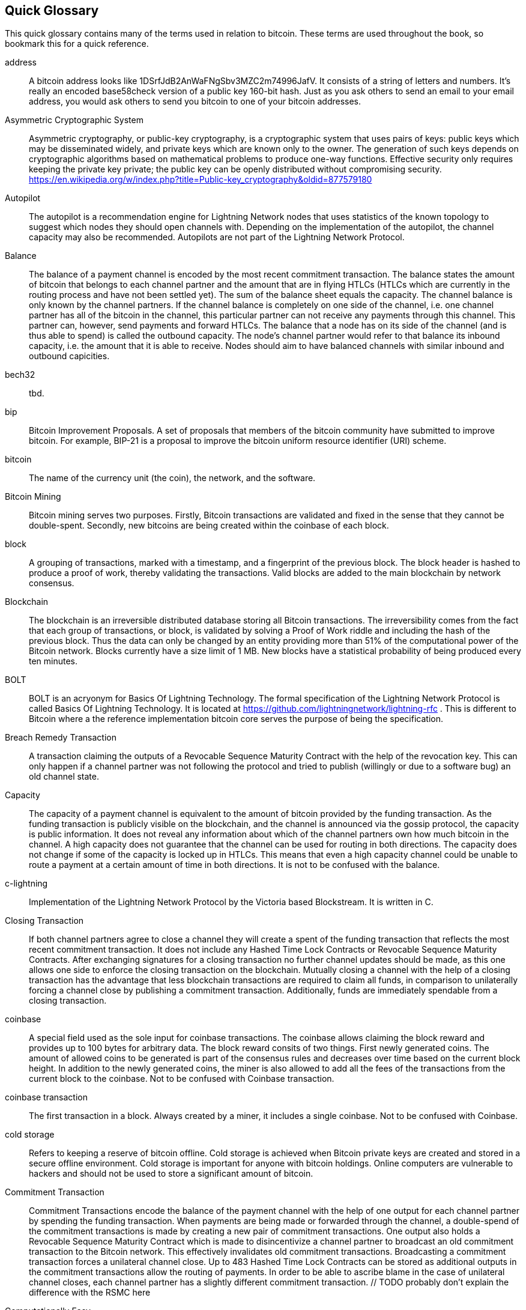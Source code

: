 [preface]
== Quick Glossary

This quick glossary contains many of the terms used in relation to bitcoin. These terms are used throughout the book, so bookmark this for a quick reference.

address::
    A bitcoin address looks like +1DSrfJdB2AnWaFNgSbv3MZC2m74996JafV+. It consists of a string of letters and numbers. It's really an encoded base58check version of a public key 160-bit hash. Just as you ask others to send an email to your email address, you would ask others to send you bitcoin to one of your bitcoin addresses.


Asymmetric Cryptographic System::
    Asymmetric cryptography, or public-key cryptography, is a cryptographic system that uses pairs of keys: public keys which may be disseminated widely, and private keys which are known only to the owner.
    The generation of such keys depends on cryptographic algorithms based on mathematical problems to produce one-way functions.
    Effective security only requires keeping the private key private; the public key can be openly distributed without compromising security.
    https://en.wikipedia.org/w/index.php?title=Public-key_cryptography&oldid=877579180

Autopilot::
    The autopilot is a recommendation engine for Lightning Network nodes that uses statistics of the known topology to suggest which nodes they should open channels with.
    Depending on the implementation of the autopilot, the channel capacity may also be recommended.
    Autopilots are not part of the Lightning Network Protocol.

Balance::
    The balance of a payment channel is encoded by the most recent commitment transaction.
    The balance states the amount of bitcoin that belongs to each channel partner and the amount that are in flying HTLCs (HTLCs which are currently in the routing process and have not been settled yet).
    The sum of the balance sheet equals the capacity.
    The channel balance is only known by the channel partners.
    If the channel balance is completely on one side of the channel, i.e. one channel partner has all of the bitcoin in the channel, this particular partner can not receive any payments through this channel. This partner can, however, send payments and forward HTLCs.
    The balance that a node has on its side of the channel (and is thus able to spend) is called the outbound capacity.
    The node's channel partner would refer to that balance its inbound capacity, i.e. the amount that it is able to receive.
    Nodes should aim to have balanced channels with similar inbound and outbound capicities.

bech32::
    tbd.

bip::
    Bitcoin Improvement Proposals.  A set of proposals that members of the bitcoin community have submitted to improve bitcoin. For example, BIP-21 is a proposal to improve the bitcoin uniform resource identifier (URI) scheme.

bitcoin::
    The name of the currency unit (the coin), the network, and the software.

Bitcoin Mining::
    Bitcoin mining serves two purposes.
    Firstly, Bitcoin transactions are validated and fixed in the sense that they cannot be double-spent.
    Secondly, new bitcoins are being created within the coinbase of each block.

block::
    A grouping of transactions, marked with a timestamp, and a fingerprint of the previous block. The block header is hashed to produce a proof of work, thereby validating the transactions. Valid blocks are added to the main blockchain by network consensus.

Blockchain::
    The blockchain is an irreversible distributed database storing all Bitcoin transactions.
    The irreversibility comes from the fact that each group of transactions, or block, is validated by solving a Proof of Work riddle and including the hash of the previous block.
    Thus the data can only be changed by an entity providing more than 51% of the computational power of the Bitcoin network.
    Blocks currently have a size limit of 1 MB.
    New blocks have a statistical probability of being produced every ten minutes.

BOLT::
    BOLT is an acryonym for Basics Of Lightning Technology.
    The formal specification of the Lightning Network Protocol is called Basics Of Lightning Technology.
    It is located at https://github.com/lightningnetwork/lightning-rfc .
    This is different to Bitcoin where a the reference implementation bitcoin core serves the purpose of being the specification.

Breach Remedy Transaction::
    A transaction claiming the outputs of a Revocable Sequence Maturity Contract with the help of the revocation key.
    This can only happen if a channel partner was not following the protocol and tried to publish (willingly or due to a software bug) an old channel state.

Capacity::
    The capacity of a payment channel is equivalent to the amount of bitcoin provided by the funding transaction.
    As the funding transaction is publicly visible on the blockchain, and the channel is announced via the gossip protocol, the capacity is public information.
    It does not reveal any information about which of the channel partners own how much bitcoin in the channel.
    A high capacity does not guarantee that the channel can be used for routing in both directions.
    The capacity does not change if some of the capacity is locked up in HTLCs.
    This means that even a high capacity channel could be unable to route a payment at a certain amount of time in both directions.
    It is not to be confused with the balance.

c-lightning::
    Implementation of the Lightning Network Protocol by the Victoria based Blockstream. It is written in C.

Closing Transaction::
   If both channel partners agree to close a channel they will create a spent of the funding transaction that reflects the most recent commitment transaction.
   It does not include any Hashed Time Lock Contracts or Revocable Sequence Maturity Contracts.
   After exchanging signatures for a closing transaction no further channel updates should be made, as this one allows one side to enforce the closing transaction on the blockchain.
   Mutually closing a channel with the help of a closing transaction has the advantage that less blockchain transactions are required to claim all funds, in comparison to unilaterally forcing a channel close by publishing a commitment transaction. Additionally, funds are immediately spendable from a closing transaction.

coinbase::
	A special field used as the sole input for coinbase transactions. The coinbase allows claiming the block reward and provides up to 100 bytes for arbitrary data.
    The block reward consits of two things.
    First newly generated coins. The amount of allowed coins to be generated is part of the consensus rules and decreases over time based on the current block height.
    In addition to the newly generated coins, the miner is also allowed to add all the fees of the transactions from the current block to the coinbase.
    Not to be confused with Coinbase transaction.

coinbase transaction::
	The first transaction in a block. Always created by a miner, it includes a single coinbase.
	Not to be confused with Coinbase.

cold storage::
	Refers to keeping a reserve of bitcoin offline. Cold storage is achieved when Bitcoin private keys are created and stored in a secure offline environment. Cold storage is important for anyone with bitcoin holdings. Online computers are vulnerable to hackers and should not be used to store a significant amount of bitcoin.

Commitment Transaction::
    Commitment Transactions encode the balance of the payment channel with the help of one output for each channel partner by spending the funding transaction.
    When payments are being made or forwarded through the channel, a double-spend of the commitment transactions is made by creating a new pair of commitment transactions.
    One output also holds a Revocable Sequence Maturity Contract which is made to disincentivize a channel partner to broadcast an old commitment transaction to the Bitcoin network.
    This effectively invalidates old commitment transactions.
    Broadcasting a commitment transaction forces a unilateral channel close.
    Up to 483  Hashed Time Lock Contracts can be stored as additional outputs in the commitment transactions allow the routing of payments.
    In order to be able to ascribe blame in the case of unilateral channel closes, each channel partner has a slightly different commitment transaction.
    // TODO probably don't explain the difference with the RSMC here

Computationally Easy::
    A problem is considered to be computationally easy if there exists an algorithm that is able to compute the solution to the problem rather quickly.

Computationally Hard::
    A problem is considered to be computationally hard if no algorithm exists or is known that is able to compute the solution to the problem rather quickly.
    
confirmations::
	Once a transaction is included in a block, it has one confirmation. As soon as _another_ block is mined on the same blockchain, the transaction has two confirmations, and so on. Six or more confirmations is considered sufficient proof that a transaction cannot be reversed.

Contract::
    A contract is a set of Bitcoin transactions which result together in a certain desired behaviour.
    Examples are RSMCs to create a trustless, bi-directional payment channel or HTLCs to create a mechanism which allows trustless forwarding of payments through third parties.

Diffie Hellman Key Exchange::
    On the Lightning Network, the Elliptic Curve Diffie-Hellman method is used.
    It is an anonymous key agreement protocol that allows two parties, each having an elliptic-curve public–private key pair, to establish a shared secret over an insecure channel.
    This shared secret may be directly used as a key, or to derive another key.
    The key, or the derived key, can then be used to encrypt subsequent communications using a symmetric-key cipher.
    An example of the derived key would be the ephemeral key used by the SPHINX Mix Format.
    via https://en.wikipedia.org/w/index.php?title=Elliptic-curve_Diffie%E2%80%93Hellman&oldid=836070673

Digital Signature::
    A digital signature is a mathematical scheme for verifying the authenticity of digital messages or documents.
    A valid digital signature gives a recipient reason to believe that the message was created by a known sender, that the sender cannot deny having sent the message and that the message was not altered in transit.
    They can be seen as cryptographic commitments in which the message is not hidden.
    https://en.wikipedia.org/w/index.php?title=Digital_signature&oldid=876680165

double-spending::
    Double spending is the result of successfully spending some money more than once.
    Bitcoin protects against double-spending by verifying each transaction added to the block chain to ensure that the inputs for the transaction had not previously already been spent.
    The Revocable Sequence Maturity Contracts used to construct payment channels heavily attempt to double spend bitcoin. 

ECDSA::
    Elliptic Curve Digital Signature Algorithm or ECDSA is a cryptographic algorithm used by Bitcoin to ensure that funds can only be spent by their rightful owners.

Eclair::
    Implementation of the Lightning Network Protocol by the Paris based company ACINQ. It is written in Scala.

encoding::
    tbd.

Ephemeral Key::
    Ephemeral keys are mainly within the SPHINX Mix Format and Onion Routing on the Lightning Network.
    They are generated for each execution of the routing process.
    This increases the security of transported messages or payments.
    Even if an ephemeral key leaks, only information about a single payment becomes public.

fees::
	The sender of a transaction often includes a fee to the network for processing the requested transaction.
    Not to be confused with a routing fee for payments on the lightning network.
    Nodes on the Lightning network are allowed to take a routing fee for forwarding payments.
    The routing fee is the sum of a fixed _base_fee_ and a _fee_rate_ which depends on the payment amount.

Funding Transaction::
    The funding transaction is used to open a payment channel.
    From the perspective of the Bitcoin network, the process of opening a channel by creating a rsmc is started by creating the funding transaction and finished by broadcasting it to the Bitcoin network and have it included in the blockchain.
    The value of the funding transaction is exactly the capacity of the payment channel.
    The output of the funding transaction is a 2-out-of-2 multisignature script (multisig) where each channel partner controls one key.
    It is supposed to be spent by the commitment transactions or by the closing transaction.
    Due to its multisig nature, it can only be spent mutually.
    It is part of the rsmc to ensure that either side of the channel can withdraw their funds without the necessity to trust the channel partner.

Gossip Protocol::
    Lightning Network nodes send and receive information about the topology of the Lightning Network through gossip messages which are exchanged with their peers.
    The gossip protocol is mainly defined in BOLT 7 and defines the format of the _node_announcement_, _channel_announcement_ and _channel_update messages_.
    In order to prevent SPAM, node announcement messages will only be forwarded if the node already has a channel and channel announcement messages will only be forwarded if the funding transaction of the channel has been confirmed by the Bitcoin network.
    Usually Lightning nodes connect with their channel partners, but it is fine connect with any other Lightning node in order to process gossip messages.

hardware wallet::
    A hardware wallet is a special type of bitcoin wallet which stores the user's private keys in a secure hardware device.
    Currently hardware wallets are not available for lightning network nodes as users nodes need to be online to follow through the protocol.
    Several groups are working on solutions.

hash::
    A digital fingerprint of some binary input.

Hash Function::
    A cryptographic hash function is a mathematical algorithm that maps data of arbitrary size to a bit string of a fixed size (a hash) and is designed to be a one-way function, that is, a function which is infeasible to invert.
    The only way to recreate the input data from an ideal cryptographic hash function's output is to attempt a brute-force search of possible inputs to see if they produce a match, or use a rainbow table of matched hashes.
    The ideal cryptographic hash function has five main properties: It is deterministic so the same message always results in the same hash.
    It is quick to compute the hash value for any given message.
    It is infeasible to generate a message from its hash value except by trying all possible messages.
    A small change to a message should change the hash value so extensively that the new hash value appears uncorrelated with the old hash value.
    It is infeasible to find two different messages with the same hash value.
    https://en.wikipedia.org/w/index.php?title=Cryptographic_hash_function&oldid=868055371


hashlocks::
    A hashlock is a type of encumbrance that restricts the spending of an output until a specified piece of data is publicly revealed. Hashlocks have the useful property that once any hashlock is opened publicly, any other hashlock secured using the same key can also be opened. This makes it possible to create multiple outputs that are all encumbered by the same hashlock and which all become spendable at the same time.

HTLC::
    A Hashed TimeLock Contract or HTLC is a class of payments that use hashlocks and timelocks to require that the receiver of a payment either acknowledge receiving the payment prior to a deadline by generating cryptographic proof of payment (usually called the preimage of the payment hash) or forfeit the ability to claim the payment, returning it to the payer.
    On the Lightning Network HTLCs are outputs in the commitment transaction of a payment channel and are used to enable the trustless routing of payments.

Invoice::
    The Payment process on the Lightning Network is initiated by the payee who issues an invoice.
    Invoices include the payment hash, The amount, a description and the expiry time.
    Invoices can also include a fallback Bitcoin address to which the payment can be made in case no route can be found, as well as hints for routing a payment through a private channel.

Lightning Network::
   The Lightning Network is a protocol on top of bitcoin (or other cryptocurrencies).
   It creates a network of payment channels which enable the trustless forwarding of payments through the network with the help of HTLCs and Onion Routing.
   Other components of the lightning network are the gossip protocol, the transport layer and payment requests.

Lightning Network Node::
    tbd.

lnd::
    Implementation of the Lightning Network Protocol by the San Francisco based company Lightning Labs.
It is written in Go.}}

Locktime::
    Locktime, or more technically nLockTime, is the part of a transaction which indicates the earliest time or earliest block when that transaction may be added to the block chain.

Millisatoshi::
    The smallest unit of account on the lightning network.
    The the value cannot be enforced on chain.

multisignature::
    Multisignature (multisig) refers to requiring more than one key to authorize a bitcoin transaction.
    Payment channels are always encoded as multisignature addresses requiring one signature from each peer of the payment channel.
    In the standard case of a 2 party payment channel a 2-2 multisignature address is used.

Noise_XK::
    The template of the Noise protocol framework to establish and authenticated and encrypted communication channel between two peers of the lightning network.
    X means that no public key needs to be known from the initiator of the connection.
    K means that the public key of the receiver needs to be known.
    more particular (from: http://www.noiseprotocol.org/noise.html) the protocol enables.
    Encryption to a known recipient, strong forward secrecy. This payload is encrypted based on an ephemeral-ephemeral DH as well as an ephemeral-static DH with the recipient's static key pair. Assuming the ephemeral private keys are secure, and the recipient is not being actively impersonated by an attacker that has stolen its static private key, this payload cannot be decrypted. Sender authentication resistant to key-compromise impersonation (KCI). The sender authentication is based on an ephemeral-static DH ("es" or "se") between the sender's static key pair and the recipient's ephemeral key pair. Assuming the corresponding private keys are secure, this authentication cannot be forged.
    // the noice protocol documentation is according to their IPR section public domain. The author is Trevor Perrin (noise@trevp.net)

Onion Routing::
    Onion routing is a technique for anonymous communication over a computer network.
    In an onion network, messages are encapsulated in layers of encryption, analogous to layers of an onion.
    The encrypted data is transmitted through a series of network nodes called onion routers, each of which peels away a single layer, uncovering the data's next destination.
    When the final layer is decrypted, the message arrives at its destination.
    The sender remains anonymous because each intermediary knows only the location of the immediately preceding and following nodes.
    With the SPHINX Mix Format, the final destination also remains anonymous as only the previous router could see it but does not know if they are routing it to the final node or just the next hop.
    https://en.wikipedia.org/w/index.php?title=Onion_routing&oldid=870849217

output::
    Output, transaction output, or TxOut is an output in a transaction which contains two fields: a value field for transferring zero or more satoshis and a pubkey script for indicating what conditions must be fulfilled for those satoshis to be further spent.

P2PKH::
    Transactions that pay a bitcoin address contain P2PKH or Pay To PubKey Hash scripts. An output locked by a P2PKH script can be unlocked (spent) by presenting a public key and a digital signature created by the corresponding private key.

P2SH::
    P2SH or Pay-to-Script-Hash is a powerful new type of transaction that greatly simplifies the use of complex transaction scripts. With P2SH the complex script that details the conditions for spending the output (redeem script) is not presented in the locking script. Instead, only a hash of it is in the locking script.

P2SH address::
    P2SH addresses are Base58Check encodings of the 20-byte hash of a script, P2SH addresses use the version prefix "5", which results in Base58Check-encoded addresses that start with a "3". P2SH addresses hide all of the complexity, so that the person making a payment does not see the script.

P2WPKH::
    The signature of a P2WPKH (Pay-to-Witness-Public-Key-Hash) contains the same information as a P2PKH spending, but is located in the witness field instead of the scriptSig field. The scriptPubKey is also modified.

P2WSH::
    The difference between P2SH and P2WSH (Pay-to-Witness-Script-Hash) is about the cryptographic proof location change from the scriptSig field to the witness field and the scriptPubKey that is also modified.

Payment::
    A payment occurs if we transfer bitcoin within the Lightning Network.
    Payments are generally not seen on the blockchain.
    The recipient initiates a payment by creating an invoice.
    The invoice includes a payment Hash which is the hash of a secret preimage.
    This payment hash is used by the Hashed Time Lock Contracts during the routing process.

payment channels::
    A micropayment channel or payment channel is class of techniques designed to allow users to make multiple bitcoin transactions without committing all of the transactions to the bitcoin blockchain. In a typical payment channel, only two transactions are added to the block chain but an unlimited or nearly unlimited number of payments can be made between the participants.

Payment Channel::
    Payment Channels are the core building blocks of the Lightning Network.
    They can be used to send a predefined amount of bitcoin back and forth between two parties.
    Sending bitcoins over a payment channel happens off chain, so only the funding transaction and either the commitment or closing transaction are stored in the blockchain.
    There are currently three methods known to construct a fully duplex bidirectional payment channel.
    Christian Decker proposed a method in his PhD thesis based on invalidation trees.
    In the Lightning Network whitepaper, Joseph Poon and Tadge Dryja describe the Revocable Sequence Maturity Contract based method that is currently being implemented on the Lightning Network.
Recently Christian Decker et al. came up with the Eltoo mechanism which would require a Bitcoin softfork.

peer::
    Two parties which form a payment channel are called peers.
    In particular they are connected via an encrypted, authenticated communication over a TCP Socket.

Penalty Transaction::
    Look at breach remedy transaction.

Preimage::
    In mathematics given a function $f$ and a value $h$ the preimage of $h$ with respect to $f$ is the set of values $R = \{r_1,r_2,...\}$ such that $f(r_i) = h$ for all $\r_i \in R$.
    In layman's terms it is the set of values which are mapped to $h$ by the function $f$.
    This preimage set can be empty, finite or infinite.
    In cryptography the function $f$ is usually taken to be a hash function.
    Cryptographers use the term preimage for an arbitrary element of $R$.
    In particular when using SHA-256 we should state that each element has an infinite amount of preimages.
    Yet it is still believed to be computationally hard to find such a preimage.

Proof-of-Work::
    A piece of data that requires significant computation to find. In bitcoin, miners must find a numeric solution to the SHA256 algorithm that meets a network-wide target, the difficulty target.

Relative Timelock::
    tbd.

Revocable Sequence Maturity Contract::
    This contract is used to construct a payment channel between two Bitcoin or Lightning Network users who do not need to trust each other.
    The name comes from a sequence of states which are encoded as commitment transactions and can be revoked if wrongfully published and mined by the Bitcoin network.
    These contracts are commonly referred to as RSMCs.

Revocation Key::
    Each Revocable Sequence Maturity Contract contains two revocation keys.
    Each channel partner knows one revocation key.
    Knowing both revocation keys, the output of the Revocable Sequence Maturity Contract can be spent within the predefined Timelock.
    Revocation keys are used to disincentivize channel partners from broadcasting an old channel state.
    While negotiating a new channel state the old revocation keys are being shared.
    Revocation keys are used instead of signatures since they can be derived with an HD key derivation scheme.
    This makes it less cumbersome to store all revocation keys of old states.

RIPEMD-160::
    RIPEMD-160 is a 160-bit cryptographic hash function. RIPEMD-160 is a strengthened version of RIPEMD with a 160-bit hash result, and is expected to be secure for the next ten years or more.

Topology::
    The topology of the Lightning Network describes the shape of the Lightning Network as a mathematical graph.
    Nodes of the graph are the Lightning Network nodes or participants.
    Edges of the graph are the payment channels.
    The topology of the Lightning Network is publicly broadcasted with the help of the gossip protocol unless nodes decide to act privately.
    This means that the Lightning Network is probably larger than the announced number of nodes.
    Knowing the topology is of particular interest for the source based routing process of payments in which the sender discovers a route.
    Also, the topology is important for features like the autopilot

satoshi::
    A satoshi is the smallest denomination of bitcoin that can be recorded on the blockchain. It is the equivalent of 0.00000001 bitcoin and is named after the creator of Bitcoin, Satoshi Nakamoto. ((("satoshi")))

Satoshi Nakamoto::
    Satoshi Nakamoto is the name used by the person or people who designed Bitcoin and created its original reference implementation, Bitcoin Core. As a part of the implementation, they also devised the first blockchain database. In the process they were the first to solve the double-spending problem for digital currency. Their real identity remains unknown.

Script::
    Bitcoin uses a scripting system for transactions. Forth-like, Script is simple, stack-based, and processed from left to right. It is purposefully not Turing-complete, with no loops.

ScriptPubKey (aka pubkey script)::
    ScriptPubKey or pubkey script, is a script included in outputs which sets the conditions that must be fulfilled for those satoshis to be spent. Data for fulfilling the conditions can be provided in a signature script.

ScriptSig (aka signature script)::
    ScriptSig or signature script, is the data generated by a spender which is almost always used as variables to satisfy a pubkey script.

Second stage HTLC::
    tbd.

secret key (aka private key)::
	The secret number that unlocks bitcoin sent to the corresponding address.  pass:[<span class="keep-together">A secret</span>] key looks like the following:
+
----
5J76sF8L5jTtzE96r66Sf8cka9y44wdpJjMwCxR3tzLh3ibVPxh
----

Segregated Witness::
    Segregated Witness is a proposed upgrade to the Bitcoin protocol which technological innovation separates signature data from bitcoin transactions. Segregated Witness is a proposed soft fork; a change that technically makes Bitcoin’s protocol rules more restrictive.

SHA::
    The Secure Hash Algorithm or SHA is a family of cryptographic hash functions published by the National Institute of Standards and Technology (NIST).

Simplified Payment Verification (SPV)::
    SPV or simplified payment verification is a method for verifying particular transactions were included in a block without downloading the entire block. The method is used by some lightweight Bitcoin clients.

Source-Based Routing::
    On the Lightning Network the sender of a payment decides the route of the payment.
    While this decreases the success rate of the routing process, it increases the privacy of payments.
    Due to the SPHINX Mix Format used by the Onion Routing, all routing nodes do not know the originator of a payment or the final recipient.
    Source-based routing is fundamentally different to how routing works on the Internet Protocol.

soft fork::
    soft fork or Soft-Forking Change is a temporary fork in the blockchain which commonly occurs when miners using non-upgraded nodes don't follow a new consensus rule their nodes don’t know about.
    Not to be confused with fork, hard fork, software fork or Git fork.

SPHINX Mix Format::
    A particular technique for Onion Routing used in the Lightning Network and invented by George Danezis and Ian Goldberg in 2009.
    With the SPHINX Mix Format, each message of the onion package is padded with some random data so that no single hop can estimate how far on the route they are.
    While the privacy of the sender and receiver of the payment is protected, each node is still able to return an error message along the path to the originator of the message.
    The paper can be found at https://cypherpunks.ca/~iang/pubs/Sphinx_Oakland09.pdf

timelocks::
    A timelock is a type of encumbrance that restricts the spending of some bitcoin until a specified future time or block height. Timelocks feature prominently in many Bitcoin contracts, including payment channels and hashed timelock contracts.

transaction::
    In simple terms, a transfer of bitcoin from one address to another. More precisely, a transaction is a signed data structure expressing a transfer of value. Transactions are transmitted over the bitcoin network, collected by miners, and included into blocks, made permanent on the blockchain.

Transaction::
    Transactions are a binary format used by the Bitcoin protocol to transfer bitcoins from one address to another.
    Several transactions are built into a block which has to be confirmed by the Bitcoin network through the process of mining.
    Transactions can only be included in a block if they contain a valid signature (more precisely a valid input script) matching the output script defined by the  previous owner.
    The first transaction in each block is called the coinbase and generates new bitcoins.
    Transactions can also contain contracts and should not be confused with payments.

Transaction Malleability::
    tbd.

Transport Layer::
    tbd.


unspent transaction output (UTXO)::
    UTXO is an unspent transaction output that can be spent as an input in a new transaction.

wallet::
    Software that holds all your bitcoin addresses and secret keys. Use it to send, receive, and store your bitcoin.


Some contributed definitions have been sourced under a CC-BY license from the https://en.bitcoin.it/wiki/Main_Page[bitcoin Wiki], https://en.wikipedia.org[Wikipedia], https://github.com/bitcoinbook/bitconbook[Mastering Bitcoin] or from other open source documentation sources.
